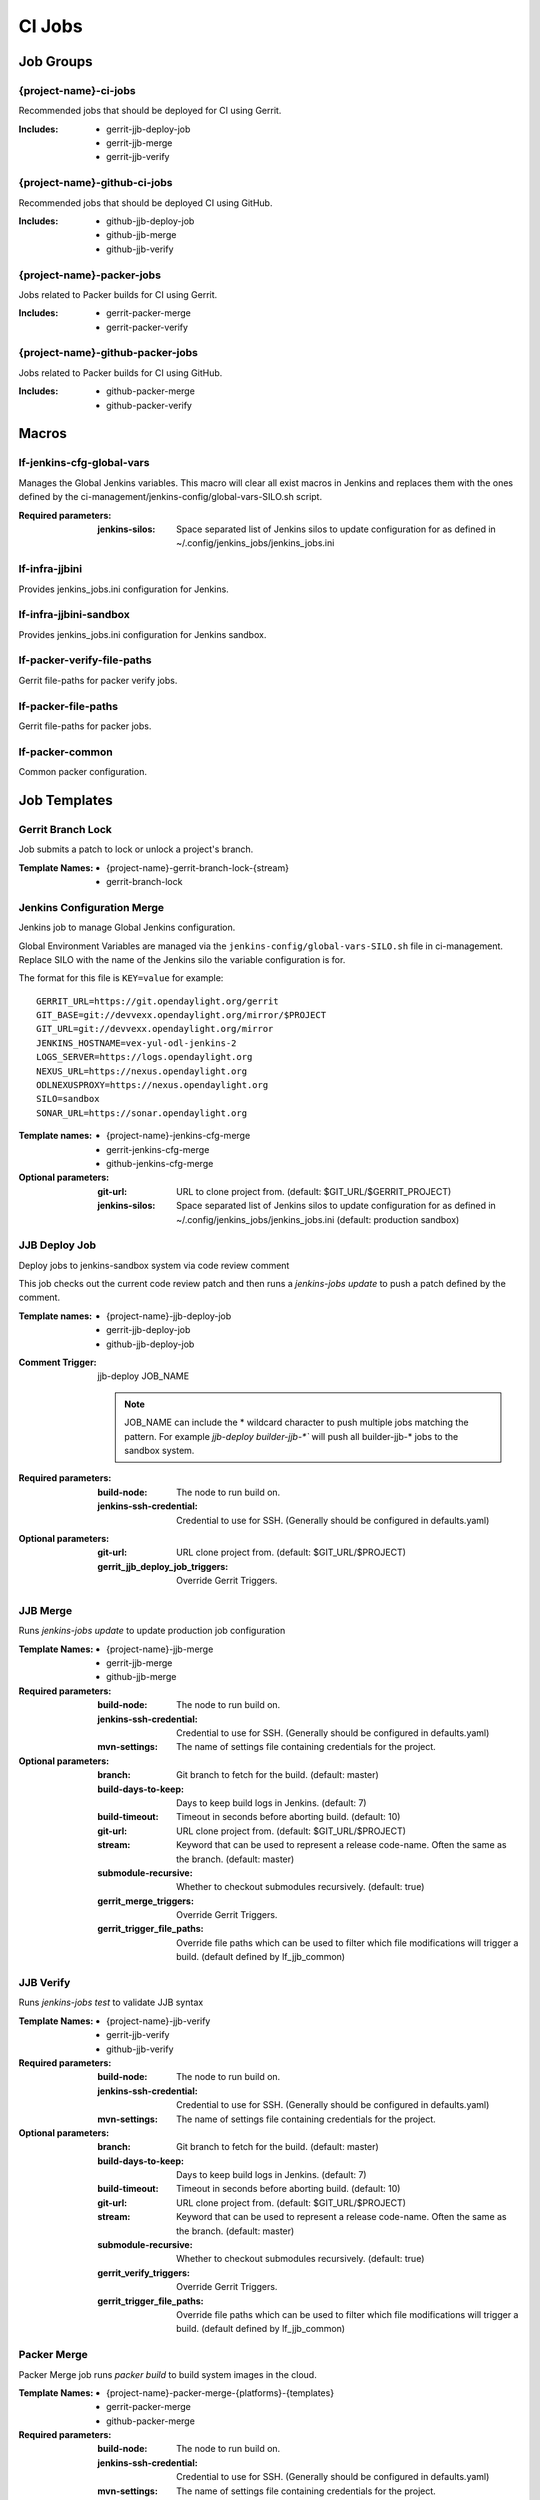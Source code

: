 #######
CI Jobs
#######

Job Groups
==========

{project-name}-ci-jobs
----------------------

Recommended jobs that should be deployed for CI using Gerrit.

:Includes:

    - gerrit-jjb-deploy-job
    - gerrit-jjb-merge
    - gerrit-jjb-verify

{project-name}-github-ci-jobs
-----------------------------

Recommended jobs that should be deployed CI using GitHub.

:Includes:

    - github-jjb-deploy-job
    - github-jjb-merge
    - github-jjb-verify

{project-name}-packer-jobs
--------------------------

Jobs related to Packer builds for CI using Gerrit.

:Includes:

    - gerrit-packer-merge
    - gerrit-packer-verify

{project-name}-github-packer-jobs
---------------------------------

Jobs related to Packer builds for CI using GitHub.

:Includes:

    - github-packer-merge
    - github-packer-verify

Macros
======

lf-jenkins-cfg-global-vars
--------------------------

Manages the Global Jenkins variables. This macro will clear all exist macros
in Jenkins and replaces them with the ones defined by the
ci-management/jenkins-config/global-vars-SILO.sh script.

:Required parameters:

    :jenkins-silos: Space separated list of Jenkins silos to update
        configuration for as defined in ~/.config/jenkins_jobs/jenkins_jobs.ini

lf-infra-jjbini
---------------

Provides jenkins_jobs.ini configuration for Jenkins.

lf-infra-jjbini-sandbox
-----------------------

Provides jenkins_jobs.ini configuration for Jenkins sandbox.

.. todo:: This needs to be consolidated into lf-infra-jjbini when JJB 2.0 is available

lf-packer-verify-file-paths
---------------------------

Gerrit file-paths for packer verify jobs.

lf-packer-file-paths
--------------------

Gerrit file-paths for packer jobs.

lf-packer-common
----------------

Common packer configuration.

Job Templates
=============

Gerrit Branch Lock
------------------

Job submits a patch to lock or unlock a project's branch.

:Template Names:
    - {project-name}-gerrit-branch-lock-{stream}
    - gerrit-branch-lock


Jenkins Configuration Merge
---------------------------

Jenkins job to manage Global Jenkins configuration.

Global Environment Variables are managed via the
``jenkins-config/global-vars-SILO.sh`` file in ci-management. Replace SILO with
the name of the Jenkins silo the variable configuration is for.

The format for this file is ``KEY=value`` for example::

    GERRIT_URL=https://git.opendaylight.org/gerrit
    GIT_BASE=git://devvexx.opendaylight.org/mirror/$PROJECT
    GIT_URL=git://devvexx.opendaylight.org/mirror
    JENKINS_HOSTNAME=vex-yul-odl-jenkins-2
    LOGS_SERVER=https://logs.opendaylight.org
    NEXUS_URL=https://nexus.opendaylight.org
    ODLNEXUSPROXY=https://nexus.opendaylight.org
    SILO=sandbox
    SONAR_URL=https://sonar.opendaylight.org

:Template names:

    - {project-name}-jenkins-cfg-merge
    - gerrit-jenkins-cfg-merge
    - github-jenkins-cfg-merge

:Optional parameters:

    :git-url: URL to clone project from. (default: $GIT_URL/$GERRIT_PROJECT)
    :jenkins-silos: Space separated list of Jenkins silos to update
        configuration for as defined in ~/.config/jenkins_jobs/jenkins_jobs.ini
        (default: production sandbox)


JJB Deploy Job
--------------

Deploy jobs to jenkins-sandbox system via code review comment

This job checks out the current code review patch and then runs a
`jenkins-jobs update` to push a patch defined by the comment.

:Template names:

    - {project-name}-jjb-deploy-job
    - gerrit-jjb-deploy-job
    - github-jjb-deploy-job

:Comment Trigger: jjb-deploy JOB_NAME

    .. note::

       JOB_NAME can include the * wildcard character to push multiple jobs
       matching the pattern. For example `jjb-deploy builder-jjb-*`` will push
       all builder-jjb-* jobs to the sandbox system.

:Required parameters:

    :build-node: The node to run build on.
    :jenkins-ssh-credential: Credential to use for SSH. (Generally
        should be configured in defaults.yaml)

:Optional parameters:

    :git-url: URL clone project from. (default: $GIT_URL/$PROJECT)
    :gerrit_jjb_deploy_job_triggers: Override Gerrit Triggers.


JJB Merge
---------

Runs `jenkins-jobs update` to update production job configuration

:Template Names:
    - {project-name}-jjb-merge
    - gerrit-jjb-merge
    - github-jjb-merge

:Required parameters:

    :build-node: The node to run build on.
    :jenkins-ssh-credential: Credential to use for SSH. (Generally should
        be configured in defaults.yaml)
    :mvn-settings: The name of settings file containing credentials for
        the project.

:Optional parameters:

    :branch: Git branch to fetch for the build. (default: master)
    :build-days-to-keep: Days to keep build logs in Jenkins. (default: 7)
    :build-timeout: Timeout in seconds before aborting build. (default: 10)
    :git-url: URL clone project from. (default: $GIT_URL/$PROJECT)
    :stream: Keyword that can be used to represent a release code-name.
        Often the same as the branch. (default: master)
    :submodule-recursive: Whether to checkout submodules recursively.
        (default: true)

    :gerrit_merge_triggers: Override Gerrit Triggers.
    :gerrit_trigger_file_paths: Override file paths which can be used to
        filter which file modifications will trigger a build.
        (default defined by lf_jjb_common)


JJB Verify
----------

Runs `jenkins-jobs test` to validate JJB syntax

:Template Names:
    - {project-name}-jjb-verify
    - gerrit-jjb-verify
    - github-jjb-verify

:Required parameters:

    :build-node: The node to run build on.
    :jenkins-ssh-credential: Credential to use for SSH. (Generally should
        be configured in defaults.yaml)
    :mvn-settings: The name of settings file containing credentials for
        the project.

:Optional parameters:

    :branch: Git branch to fetch for the build. (default: master)
    :build-days-to-keep: Days to keep build logs in Jenkins. (default: 7)
    :build-timeout: Timeout in seconds before aborting build. (default: 10)
    :git-url: URL clone project from. (default: $GIT_URL/$PROJECT)
    :stream: Keyword that can be used to represent a release code-name.
        Often the same as the branch. (default: master)
    :submodule-recursive: Whether to checkout submodules recursively.
        (default: true)

    :gerrit_verify_triggers: Override Gerrit Triggers.
    :gerrit_trigger_file_paths: Override file paths which can be used to
        filter which file modifications will trigger a build.
        (default defined by lf_jjb_common)


Packer Merge
------------

Packer Merge job runs `packer build` to build system images in the cloud.

:Template Names:
    - {project-name}-packer-merge-{platforms}-{templates}
    - gerrit-packer-merge
    - github-packer-merge

:Required parameters:

    :build-node: The node to run build on.
    :jenkins-ssh-credential: Credential to use for SSH. (Generally should
        be configured in defaults.yaml)
    :mvn-settings: The name of settings file containing credentials for
        the project.
    :platforms: Platform or distribution to build. Typically json file
        found in the packer/vars directory. (Example: centos)
    :template: System template to build. Typically shell script found in
        the packer/provision directory. (Example: java-builder)

:Optional parameters:

    :branch: Git branch to fetch for the build. (default: master)
    :build-days-to-keep: Days to keep build logs in Jenkins. (default: 7)
    :build-timeout: Timeout in seconds before aborting build. (default: 10)
    :git-url: URL clone project from. (default: $GIT_URL/$PROJECT)
    :packer-cloud-settings: Name of settings file containing credentials
        for the cloud that packer will build on. (default: packer-cloud-env)
    :packer-version: Version of packer to install / use in build. (default: 1.0.2)
    :stream: Keyword that can be used to represent a release code-name.
        Often the same as the branch. (default: master)
    :submodule-recursive: Whether to checkout submodules recursively.
        (default: true)

    :gerrit_verify_triggers: Override Gerrit Triggers.


Packer Verify
-------------

Packer Verify job runs `packer validate` to verify packer configuration.

:Template Names:
    - {project-name}-packer-verify
    - gerrit-packer-verify
    - github-packer-verify

:Required parameters:

    :build-node: The node to run build on.
    :jenkins-ssh-credential: Credential to use for SSH. (Generally should
        be configured in defaults.yaml)
    :mvn-settings: The name of settings file containing credentials for
        the project.

:Optional parameters:

    :branch: Git branch to fetch for the build. (default: master)
    :build-days-to-keep: Days to keep build logs in Jenkins. (default: 7)
    :build-timeout: Timeout in seconds before aborting build. (default: 10)
    :git-url: URL clone project from. (default: $GIT_URL/$PROJECT)
    :packer-cloud-settings: Name of settings file containing credentials
        for the cloud that packer will build on. (default: packer-cloud-env)
    :packer-version: Version of packer to install / use in build. (default: 1.0.2)
    :stream: Keyword that can be used to represent a release code-name.
        Often the same as the branch. (default: master)
    :submodule-recursive: Whether to checkout submodules recursively.
        (default: true)

    :gerrit_verify_triggers: Override Gerrit Triggers.
    :gerrit_trigger_file_paths: Override file paths which can be used to
        filter which file modifications will trigger a build.
